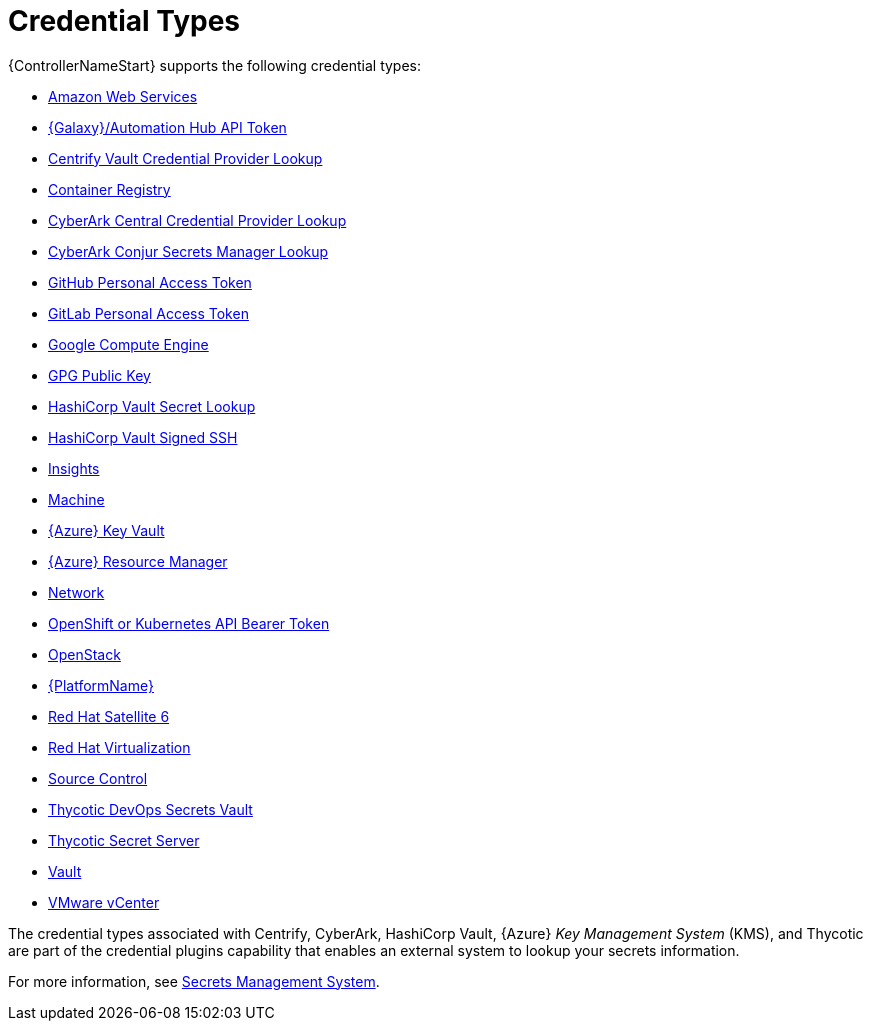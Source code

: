 [id="ref-controller-credential-types"]

= Credential Types

{ControllerNameStart} supports the following credential types:

* xref:ref-controller-credential-aws[Amazon Web Services]
* xref:ref-controller-credential-galaxy-hub[{Galaxy}/Automation Hub API Token]
* xref:ref-controller-credential-centrify-vault[Centrify Vault Credential Provider Lookup]
* xref:ref-controller-credential-container-registry[Container Registry]
* xref:ref-controller-credential-cyberark-central[CyberArk Central Credential Provider Lookup]
* xref:ref-controller-credential-cyberark-conjur[CyberArk Conjur Secrets Manager Lookup]
* xref:ref-controller-credential-gitHub-pat[GitHub Personal Access Token]
* xref:ref-controller-credential-gitLab-pat[GitLab Personal Access Token]
* xref:ref-controller-credential-GCE[Google Compute Engine]
* xref:ref-controller-credential-GPG-public-key[GPG Public Key]
* xref:ref-controller-credential-hasiCorp-secret[HashiCorp Vault Secret Lookup]
* xref:ref-controller-credential-hashiCorp-vault[HashiCorp Vault Signed SSH]
* xref:ref-controller-credential-insights[Insights]
* xref:ref-controller-credential-machine[Machine]
* xref:ref-controller-credential-azure-key[{Azure} Key Vault]
* xref:ref-controller-credential-azure-resource[{Azure} Resource Manager]
* xref:ref-controller-credential-network[Network]
* xref:ref-controller-credential-openShift[OpenShift or Kubernetes API Bearer Token]
* xref:ref-controller-credential-openstack[OpenStack]
* xref:ref-controller-credential-aap[{PlatformName}]
* xref:ref-controller-credential-satellite[Red Hat Satellite 6]
* xref:ref-controller-credential-virtualization[Red Hat Virtualization]
* xref:ref-controller-credential-source-control[Source Control]
* xref:ref-controller-credential-thycotic-vault[Thycotic DevOps Secrets Vault]
* xref:ref-controller-credential-thycotic-server[Thycotic Secret Server]
* xref:ref-controller-credential-vault[Vault]
* xref:ref-controller-credential-vmware-vcenter[VMware vCenter]

The credential types associated with Centrify, CyberArk, HashiCorp Vault, {Azure} _Key Management System_ (KMS), and Thycotic are part of the credential plugins capability that enables an external system to lookup your secrets information. 

For more information, see xref:assembly-controller-secret-management[Secrets Management System].